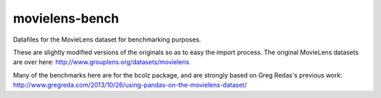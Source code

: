 movielens-bench
===============

Datafiles for the MovieLens dataset for benchmarking purposes.

These are slightly modified versions of the originals so as to
easy the import process. The original MovieLens datasets are over here:
http://www.grouplens.org/datasets/movielens

Many of the benchmarks here are for the bcolz package, and are strongly
based on Greg Redas's previous work:
http://www.gregreda.com/2013/10/26/using-pandas-on-the-movielens-dataset/
